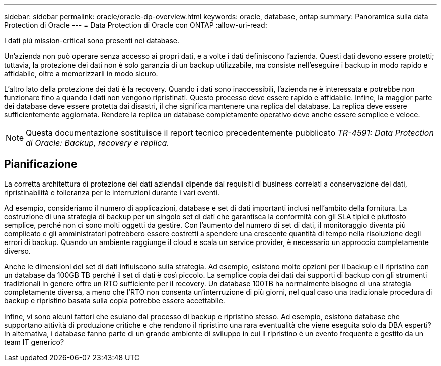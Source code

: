 ---
sidebar: sidebar 
permalink: oracle/oracle-dp-overview.html 
keywords: oracle, database, ontap 
summary: Panoramica sulla data Protection di Oracle 
---
= Data Protection di Oracle con ONTAP
:allow-uri-read: 


[role="lead"]
I dati più mission-critical sono presenti nei database.

Un'azienda non può operare senza accesso ai propri dati, e a volte i dati definiscono l'azienda. Questi dati devono essere protetti; tuttavia, la protezione dei dati non è solo garanzia di un backup utilizzabile, ma consiste nell'eseguire i backup in modo rapido e affidabile, oltre a memorizzarli in modo sicuro.

L'altro lato della protezione dei dati è la recovery. Quando i dati sono inaccessibili, l'azienda ne è interessata e potrebbe non funzionare fino a quando i dati non vengono ripristinati. Questo processo deve essere rapido e affidabile. Infine, la maggior parte dei database deve essere protetta dai disastri, il che significa mantenere una replica del database. La replica deve essere sufficientemente aggiornata. Rendere la replica un database completamente operativo deve anche essere semplice e veloce.


NOTE: Questa documentazione sostituisce il report tecnico precedentemente pubblicato _TR-4591: Data Protection di Oracle: Backup, recovery e replica._



== Pianificazione

La corretta architettura di protezione dei dati aziendali dipende dai requisiti di business correlati a conservazione dei dati, ripristinabilità e tolleranza per le interruzioni durante i vari eventi.

Ad esempio, consideriamo il numero di applicazioni, database e set di dati importanti inclusi nell'ambito della fornitura. La costruzione di una strategia di backup per un singolo set di dati che garantisca la conformità con gli SLA tipici è piuttosto semplice, perché non ci sono molti oggetti da gestire. Con l'aumento del numero di set di dati, il monitoraggio diventa più complicato e gli amministratori potrebbero essere costretti a spendere una crescente quantità di tempo nella risoluzione degli errori di backup. Quando un ambiente raggiunge il cloud e scala un service provider, è necessario un approccio completamente diverso.

Anche le dimensioni del set di dati influiscono sulla strategia. Ad esempio, esistono molte opzioni per il backup e il ripristino con un database da 100GB TB perché il set di dati è così piccolo. La semplice copia dei dati dai supporti di backup con gli strumenti tradizionali in genere offre un RTO sufficiente per il recovery. Un database 100TB ha normalmente bisogno di una strategia completamente diversa, a meno che l'RTO non consenta un'interruzione di più giorni, nel qual caso una tradizionale procedura di backup e ripristino basata sulla copia potrebbe essere accettabile.

Infine, vi sono alcuni fattori che esulano dal processo di backup e ripristino stesso. Ad esempio, esistono database che supportano attività di produzione critiche e che rendono il ripristino una rara eventualità che viene eseguita solo da DBA esperti? In alternativa, i database fanno parte di un grande ambiente di sviluppo in cui il ripristino è un evento frequente e gestito da un team IT generico?

